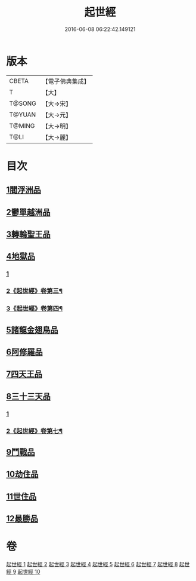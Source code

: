 #+TITLE: 起世經 
#+DATE: 2016-06-08 06:22:42.149121

* 版本
 |     CBETA|【電子佛典集成】|
 |         T|【大】     |
 |    T@SONG|【大→宋】   |
 |    T@YUAN|【大→元】   |
 |    T@MING|【大→明】   |
 |      T@LI|【大→麗】   |

* 目次
** [[file:KR6a0024_001.txt::001-0310a4][1閻浮洲品]]
** [[file:KR6a0024_001.txt::001-0314a11][2鬱單越洲品]]
** [[file:KR6a0024_002.txt::002-0317a18][3轉輪聖王品]]
** [[file:KR6a0024_002.txt::002-0320b23][4地獄品]]
*** [[file:KR6a0024_002.txt::002-0320b23][1]]
*** [[file:KR6a0024_003.txt::003-0321c27][2《起世經》卷第三¶]]
*** [[file:KR6a0024_004.txt::004-0327a27][3《起世經》卷第四¶]]
** [[file:KR6a0024_005.txt::005-0332b14][5諸龍金翅鳥品]]
** [[file:KR6a0024_005.txt::005-0336a9][6阿修羅品]]
** [[file:KR6a0024_006.txt::006-0339c15][7四天王品]]
** [[file:KR6a0024_006.txt::006-0341a6][8三十三天品]]
*** [[file:KR6a0024_006.txt::006-0341a6][1]]
*** [[file:KR6a0024_007.txt::007-0342b14][2《起世經》卷第七¶]]
** [[file:KR6a0024_008.txt::008-0349c19][9鬥戰品]]
** [[file:KR6a0024_009.txt::009-0353b20][10劫住品]]
** [[file:KR6a0024_009.txt::009-0354b11][11世住品]]
** [[file:KR6a0024_009.txt::009-0358a27][12最勝品]]

* 卷
[[file:KR6a0024_001.txt][起世經 1]]
[[file:KR6a0024_002.txt][起世經 2]]
[[file:KR6a0024_003.txt][起世經 3]]
[[file:KR6a0024_004.txt][起世經 4]]
[[file:KR6a0024_005.txt][起世經 5]]
[[file:KR6a0024_006.txt][起世經 6]]
[[file:KR6a0024_007.txt][起世經 7]]
[[file:KR6a0024_008.txt][起世經 8]]
[[file:KR6a0024_009.txt][起世經 9]]
[[file:KR6a0024_010.txt][起世經 10]]

